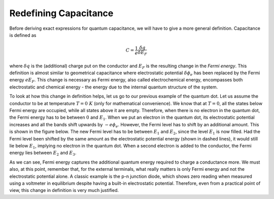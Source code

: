 Redefining Capacitance
=======================

Before deriving exact expressions for quantum capacitance, 
we will have to give a more general definition.
Capacitance is defined as 

.. math::
  C = \frac{1}{e} \frac{\delta q}{\delta E_F}

where :math:`\delta q` is the (additional) charge put on the conductor and 
:math:`E_F` is the resulting change in the *Fermi energy*.
This definition is almost similar to geometrical capacitance where electrostatic 
potential :math:`\delta \phi_e` has been replaced by the Fermi energy :math:`eE_F`.
This change is necessary as Fermi energy, also called electrochemical energy, 
encompasses both electrostatic and chemical energy - the energy due to the internal quantum structure of the system.

To look at how this change in definition helps, let us go to our previous example of the quantum dot.
Let us assume the conductor to be at temperature :math:`T=0\ K` (only for mathematical convenience).
We know that at :math:`T=0`, all the states below Fermi energy are occupied, while all states above it are empty.
Therefore, when there is no electron in the quantum dot, the Fermi energy has to be  between :math:`0` and :math:`E_1`.
When we put an electron in the quantum dot, its electrostatic potential increases 
and all the bands shift upwards by :math:`-e\phi_e`. 
However, the Fermi level has to shift by an additional amount.
This is shown in the figure below. The new Fermi level has to be between :math:`E_1` and :math:`E_2`, 
since the level :math:`E_1` is now filled. 
Had the Fermi level been shifted by the same amount as the electrostatic potential energy (shown in dashed lines), 
it would still lie below :math:`E_1`, implying no electron in the quantum dot.
When a second electron is added to the conductor, the Fermi energy lies between :math:`E_2` and :math:`E_3`.

As we can see, Fermi energy captures the additional quantum energy required to charge a conductance more.
We must also, at this point, remember that, for the external terminals, 
what really matters is only Fermi energy and not the electrostatic potential alone.
A classic example is the p-n junction diode, which shows zero reading when measured using a voltmeter in equilibrium
despite having a built-in electrostatic potential.
Therefore, even from a practical point of view, this change in definition is very much justified.
